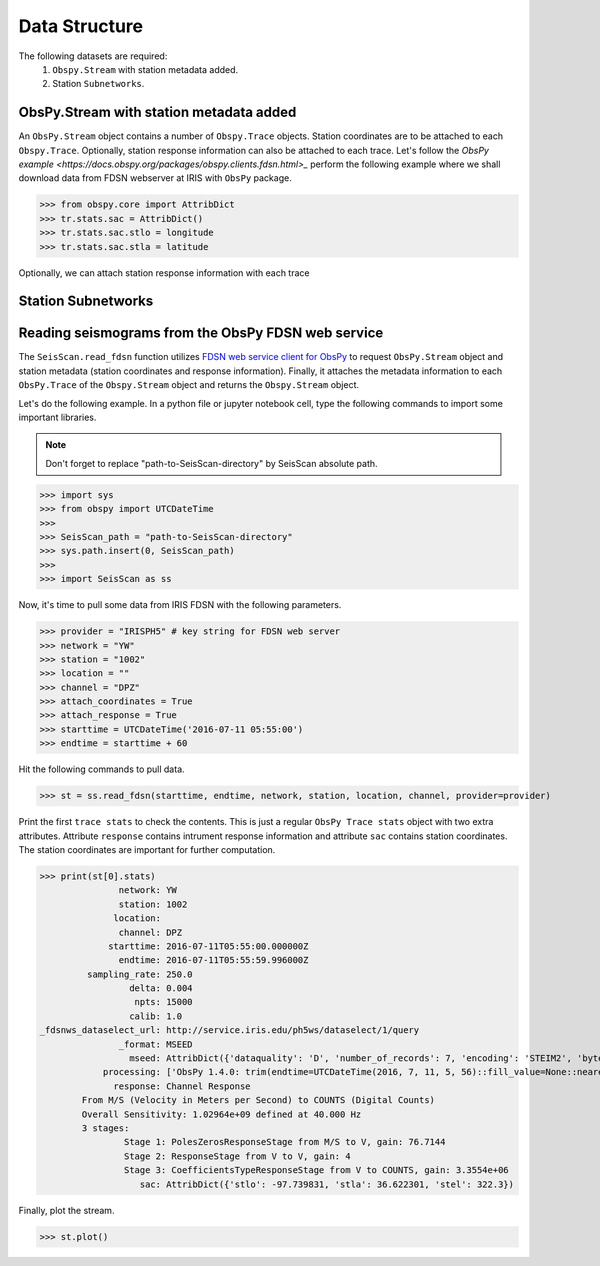 Data Structure
===================
The following datasets are required:
	1. ``Obspy.Stream`` with station metadata added.
	2. Station ``Subnetworks``.

ObsPy.Stream with station metadata added
----------------------------------------
An ``ObsPy.Stream`` object contains a number of ``Obspy.Trace`` objects. Station coordinates are to be attached to each ``Obspy.Trace``. Optionally, station response information can also be attached to each trace. Let's follow the `ObsPy example <https://docs.obspy.org/packages/obspy.clients.fdsn.html>_` perform the following example where we shall download data from FDSN webserver at IRIS with ``ObsPy`` package.


>>> from obspy.core import AttribDict
>>> tr.stats.sac = AttribDict()
>>> tr.stats.sac.stlo = longitude
>>> tr.stats.sac.stla = latitude

Optionally, we can attach station response information with each trace

Station Subnetworks
-------------------

Reading seismograms from the ObsPy FDSN web service
---------------------------------------------------
The ``SeisScan.read_fdsn`` function utilizes `FDSN web service client for ObsPy <https://docs.obspy.org/packages/obspy.clients.fdsn.html>`_ to request ``ObsPy.Stream`` object and station metadata (station coordinates and response information). Finally, it attaches the metadata information to each ``ObsPy.Trace`` of the ``Obspy.Stream`` object and returns the ``Obspy.Stream`` object.

Let's do the following example. In a python file or jupyter notebook cell, type the following commands to import some important libraries.

.. note::

    Don't forget to replace "path-to-SeisScan-directory" by SeisScan absolute path.

>>> import sys
>>> from obspy import UTCDateTime
>>>
>>> SeisScan_path = "path-to-SeisScan-directory"
>>> sys.path.insert(0, SeisScan_path)
>>>
>>> import SeisScan as ss

Now, it's time to pull some data from IRIS FDSN with the following parameters.

>>> provider = "IRISPH5" # key string for FDSN web server
>>> network = "YW"
>>> station = "1002"
>>> location = ""
>>> channel = "DPZ"
>>> attach_coordinates = True
>>> attach_response = True
>>> starttime = UTCDateTime('2016-07-11 05:55:00')
>>> endtime = starttime + 60

Hit the following commands to pull data.

>>> st = ss.read_fdsn(starttime, endtime, network, station, location, channel, provider=provider)

Print the first ``trace stats`` to check the contents. This is just a regular ``ObsPy Trace stats`` object with two extra attributes.
Attribute ``response`` contains intrument response information and attribute ``sac`` contains station coordinates.
The station coordinates are important for further computation.

>>> print(st[0].stats)
               network: YW
               station: 1002
              location: 
               channel: DPZ
             starttime: 2016-07-11T05:55:00.000000Z
               endtime: 2016-07-11T05:55:59.996000Z
         sampling_rate: 250.0
                 delta: 0.004
                  npts: 15000
                 calib: 1.0
_fdsnws_dataselect_url: http://service.iris.edu/ph5ws/dataselect/1/query
               _format: MSEED
                 mseed: AttribDict({'dataquality': 'D', 'number_of_records': 7, 'encoding': 'STEIM2', 'byteorder': '>', 'record_length': 4096, 'filesize': 28672})
            processing: ['ObsPy 1.4.0: trim(endtime=UTCDateTime(2016, 7, 11, 5, 56)::fill_value=None::nearest_sample=True::pad=False::starttime=UTCDateTime(2016, 7, 11, 5, 55))']
              response: Channel Response
	From M/S (Velocity in Meters per Second) to COUNTS (Digital Counts)
	Overall Sensitivity: 1.02964e+09 defined at 40.000 Hz
	3 stages:
		Stage 1: PolesZerosResponseStage from M/S to V, gain: 76.7144
		Stage 2: ResponseStage from V to V, gain: 4
		Stage 3: CoefficientsTypeResponseStage from V to COUNTS, gain: 3.3554e+06
                   sac: AttribDict({'stlo': -97.739831, 'stla': 36.622301, 'stel': 322.3})

Finally, plot the stream.

>>> st.plot()

.. image:: ../../usage/waveform.png
    :width: 1200
